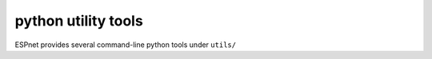 .. _python utility tools:

python utility tools
====================

ESPnet provides several command-line python tools under ``utils/``



